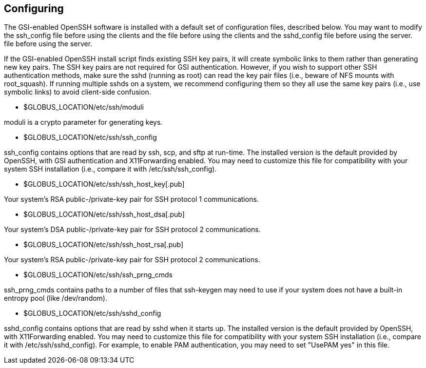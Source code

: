
[[gsiopenssh-configuring]]
== Configuring ==


--
The GSI-enabled OpenSSH software is installed with a default set of
configuration files, described below. You may want to modify the
++ssh_config++ file before using the clients and the  file before using
the clients and the ++sshd_config++ file before using the server.  file
before using the server. 

If the GSI-enabled OpenSSH install script finds existing SSH key pairs,
it will create symbolic links to them rather than generating new key
pairs. The SSH key pairs are not required for GSI authentication.
However, if you wish to support other SSH authentication methods, make
sure the sshd (running as root) can read the key pair files (i.e.,
beware of NFS mounts with root_squash). If running multiple sshds on a
system, we recommend configuring them so they all use the same key pairs
(i.e., use symbolic links) to avoid client-side confusion. 


* ++$GLOBUS_LOCATION/etc/ssh/moduli++
***********************************************************************
moduli
is a crypto parameter for generating
keys.
***********************************************************************

* ++$GLOBUS_LOCATION/etc/ssh/ssh_config++
***********************************************************************
ssh_config
contains options that are read by ssh, scp, and sftp at run-time. The
installed version is the default provided by OpenSSH, with GSI
authentication and X11Forwarding enabled. You may need to customize this
file for compatibility with your system SSH installation (i.e., compare
it with
/etc/ssh/ssh_config).
***********************************************************************

* ++$GLOBUS_LOCATION/etc/ssh/ssh_host_key[.pub]++
***********************************************************************
Your
system's RSA public-/private-key pair for SSH protocol 1
communications.
***********************************************************************

* ++$GLOBUS_LOCATION/etc/ssh/ssh_host_dsa[.pub]++
***********************************************************************
Your
system's DSA public-/private-key pair for SSH protocol 2
communications.
***********************************************************************

* ++$GLOBUS_LOCATION/etc/ssh/ssh_host_rsa[.pub]++
***********************************************************************
Your
system's RSA public-/private-key pair for SSH protocol 2
communications.
***********************************************************************

* ++$GLOBUS_LOCATION/etc/ssh/ssh_prng_cmds++
***********************************************************************
ssh_prng_cmds
contains paths to a number of files that ssh-keygen may need to use if
your system does not have a built-in entropy pool (like
/dev/random).
***********************************************************************

* ++$GLOBUS_LOCATION/etc/ssh/sshd_config++ 

***********************************************************************
sshd_config
contains options that are read by sshd when it starts up. The installed
version is the default provided by OpenSSH, with X11Forwarding enabled.
You may need to customize this file for compatibility with your system
SSH installation (i.e., compare it with /etc/ssh/sshd_config). For
example, to enable PAM authentication, you may need to set "UsePAM yes"
in this
file.
***********************************************************************



--
